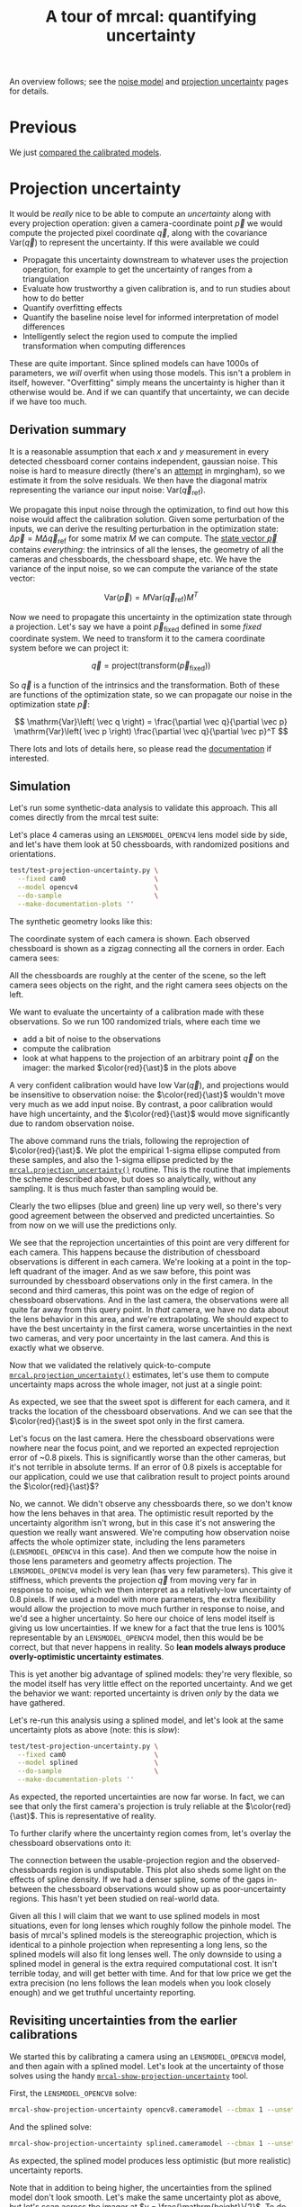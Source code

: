 #+title: A tour of mrcal: quantifying uncertainty
#+OPTIONS: toc:t

An overview follows; see the [[file:formulation.org::#noise-model][noise model]] and [[file:uncertainty.org][projection uncertainty]] pages for
details.

* Previous
We just [[file:tour-differencing.org][compared the calibrated models]].

* Projection uncertainty

It would be /really/ nice to be able to compute an /uncertainty/ along with
every projection operation: given a camera-coordinate point $\vec p$ we would
compute the projected pixel coordinate $\vec q$, along with the covariance
$\mathrm{Var} \left(\vec q\right)$ to represent the uncertainty. If this were
available we could

- Propagate this uncertainty downstream to whatever uses the projection
  operation, for example to get the uncertainty of ranges from a triangulation
- Evaluate how trustworthy a given calibration is, and to run studies about how
  to do better
- Quantify overfitting effects
- Quantify the baseline noise level for informed interpretation of model
  differences
- Intelligently select the region used to compute the implied transformation
  when computing differences

These are quite important. Since splined models can have 1000s of parameters, we
/will/ overfit when using those models. This isn't a problem in itself, however.
"Overfitting" simply means the uncertainty is higher than it otherwise would be.
And if we can quantify that uncertainty, we can decide if we have too much.

** Derivation summary
It is a reasonable assumption that each $x$ and $y$ measurement in every
detected chessboard corner contains independent, gaussian noise. This noise is
hard to measure directly (there's an [[https://github.com/dkogan/mrgingham/blob/master/mrgingham-observe-pixel-uncertainty][attempt]] in mrgingham), so we estimate it
from the solve residuals. We then have the diagonal matrix representing the
variance our input noise: $\mathrm{Var}\left( \vec q_\mathrm{ref} \right)$.

We propagate this input noise through the optimization, to find out how this
noise would affect the calibration solution. Given some perturbation of the
inputs, we can derive the resulting perturbation in the optimization state:
$\Delta \vec p = M \Delta \vec q_\mathrm{ref}$ for some matrix $M$ we can
compute. The [[file:formulation.org::#state-vector][state vector $\vec p$]] contains /everything/: the intrinsics of all
the lenses, the geometry of all the cameras and chessboards, the chessboard
shape, etc. We have the variance of the input noise, so we can compute the
variance of the state vector:

\[ \mathrm{Var}(\vec p) = M \mathrm{Var}\left(\vec q_\mathrm{ref}\right) M^T \]

Now we need to propagate this uncertainty in the optimization state through a
projection. Let's say we have a point $\vec p_\mathrm{fixed}$ defined in some
/fixed/ coordinate system. We need to transform it to the camera coordinate system before we can project it:

\[ \vec q = \mathrm{project}\left( \mathrm{transform}\left( \vec p_\mathrm{fixed} \right)\right) \]

So $\vec q$ is a function of the intrinsics and the transformation. Both of
these are functions of the optimization state, so we can propagate our noise in
the optimization state $\vec p$:

\[ \mathrm{Var}\left( \vec q \right) =
\frac{\partial \vec q}{\partial \vec p}
\mathrm{Var}\left( \vec p \right)
\frac{\partial \vec q}{\partial \vec p}^T
\]

There lots and lots of details here, so please read the [[file:uncertainty.org][documentation]] if
interested.

** Simulation
Let's run some synthetic-data analysis to validate this approach. This all comes
directly from the mrcal test suite:

Let's place 4 cameras using an =LENSMODEL_OPENCV4= lens model side by side, and
let's have them look at 50 chessboards, with randomized positions and
orientations.

#+begin_src sh
test/test-projection-uncertainty.py \
  --fixed cam0                      \
  --model opencv4                   \
  --do-sample                       \
  --make-documentation-plots ''
#+end_src
#+begin_src sh :exports none :eval no-export
test/test-projection-uncertainty.py \
  --fixed cam0 \
  --model opencv4 \
  --do-sample \
  --make-documentation-plots \
  ~/projects/mrcal-doc-external/figures/uncertainty/simulated-uncertainty-opencv4
#+end_src

The synthetic geometry looks like this:

[[file:external/figures/uncertainty/simulated-uncertainty-opencv4--simulated-geometry.svg]]

The coordinate system of each camera is shown. Each observed chessboard is shown
as a zigzag connecting all the corners in order. Each camera sees:

[[file:external/figures/uncertainty/simulated-uncertainty-opencv4--simulated-observations.svg]]

All the chessboards are roughly at the center of the scene, so the left camera
sees objects on the right, and the right camera sees objects on the left.

We want to evaluate the uncertainty of a calibration made with these
observations. So we run 100 randomized trials, where each time we

- add a bit of noise to the observations
- compute the calibration
- look at what happens to the projection of an arbitrary point $\vec q$ on the
  imager: the marked $\color{red}{\ast}$ in the plots above

A very confident calibration would have low $\mathrm{Var}\left(\vec q\right)$, and
projections would be insensitive to observation noise: the $\color{red}{\ast}$
wouldn't move very much as we add input noise. By contrast, a poor calibration
would have high uncertainty, and the $\color{red}{\ast}$ would move significantly
due to random observation noise.

The above command runs the trials, following the reprojection of
$\color{red}{\ast}$. We plot the empirical 1-sigma ellipse computed from these
samples, and also the 1-sigma ellipse predicted by the
[[file:mrcal-python-api-reference.html#-projection_uncertainty][=mrcal.projection_uncertainty()=]] routine. This is the routine that implements
the scheme described above, but does so analytically, without any sampling. It
is thus much faster than sampling would be.

[[file:external/figures/uncertainty/simulated-uncertainty-opencv4--distribution-onepoint.svg]]

Clearly the two ellipses (blue and green) line up very well, so there's very
good agreement between the observed and predicted uncertainties. So from now on
we will use the predictions only.

We see that the reprojection uncertainties of this point are very different for
each camera. This happens because the distribution of chessboard observations is
different in each camera. We're looking at a point in the top-left quadrant of
the imager. And as we saw before, this point was surrounded by chessboard
observations only in the first camera. In the second and third cameras, this
point was on the edge of region of chessboard observations. And in the last
camera, the observations were all quite far away from this query point. In
/that/ camera, we have no data about the lens behavior in this area, and we're
extrapolating. We should expect to have the best uncertainty in the first
camera, worse uncertainties in the next two cameras, and very poor uncertainty
in the last camera. And this is exactly what we observe.

Now that we validated the relatively quick-to-compute
[[file:mrcal-python-api-reference.html#-projection_uncertainty][=mrcal.projection_uncertainty()=]] estimates, let's use them to compute
uncertainty maps across the whole imager, not just at a single point:

[[file:external/figures/uncertainty/simulated-uncertainty-opencv4--uncertainty-wholeimage-noobservations.svg]]

As expected, we see that the sweet spot is different for each camera, and it
tracks the location of the chessboard observations. And we can see that the
$\color{red}{\ast}$ is in the sweet spot only in the first camera.

Let's focus on the last camera. Here the chessboard observations were nowhere
near the focus point, and we reported an expected reprojection error of ~0.8
pixels. This is significantly worse than the other cameras, but it's not
terrible in absolute terms. If an error of 0.8 pixels is acceptable for our
application, could we use that calibration result to project points around the
$\color{red}{\ast}$?

No, we cannot. We didn't observe any chessboards there, so we don't know how the
lens behaves in that area. The optimistic result reported by the uncertainty
algorithm isn't wrong, but in this case it's not answering the question we
really want answered. We're computing how observation noise affects the whole
optimizer state, including the lens parameters (=LENSMODEL_OPENCV4= in this
case). And then we compute how the noise in those lens parameters and geometry
affects projection. The =LENSMODEL_OPENCV4= model is very lean (has very few
parameters). This give it stiffness, which prevents the projection $\vec q$ from
moving very far in response to noise, which we then interpret as a
relatively-low uncertainty of 0.8 pixels. If we used a model with more
parameters, the extra flexibility would allow the projection to move much
further in response to noise, and we'd see a higher uncertainty. So here our
choice of lens model itself is giving us low uncertainties. If we knew for a
fact that the true lens is 100% representable by an =LENSMODEL_OPENCV4= model,
then this would be be correct, but that never happens in reality. So *lean
models always produce overly-optimistic uncertainty estimates*.

This is yet another big advantage of splined models: they're very flexible, so
the model itself has very little effect on the reported uncertainty. And we get
the behavior we want: reported uncertainty is driven /only/ by the data we have
gathered.

Let's re-run this analysis using a splined model, and let's look at the same
uncertainty plots as above (note: this is /slow/):

#+begin_src sh
test/test-projection-uncertainty.py \
  --fixed cam0                      \
  --model splined                   \
  --do-sample                       \
  --make-documentation-plots ''
#+end_src
#+begin_src sh :exports none :eval no-export
test/test-projection-uncertainty.py \
  --fixed cam0 \
  --model splined \
  --do-sample \
  --make-documentation-plots \
  ~/projects/mrcal-doc-external/figures/uncertainty/simulated-uncertainty-splined
#+end_src

[[file:external/figures/uncertainty/simulated-uncertainty-splined--uncertainty-wholeimage-noobservations.svg]]

As expected, the reported uncertainties are now far worse. In fact, we can see
that only the first camera's projection is truly reliable at the
$\color{red}{\ast}$. This is representative of reality.

To further clarify where the uncertainty region comes from, let's overlay the
chessboard observations onto it:

[[file:external/figures/uncertainty/simulated-uncertainty-splined--uncertainty-wholeimage-observations.svg]]

The connection between the usable-projection region and the observed-chessboards
region is undisputable. This plot also sheds some light on the effects of spline
density. If we had a denser spline, some of the gaps in-between the chessboard
observations would show up as poor-uncertainty regions. This hasn't yet been
studied on real-world data.

Given all this I will claim that we want to use splined models in most
situations, even for long lenses which roughly follow the pinhole model. The
basis of mrcal's splined models is the stereographic projection, which is
identical to a pinhole projection when representing a long lens, so the splined
models will also fit long lenses well. The only downside to using a splined
model in general is the extra required computational cost. It isn't terrible
today, and will get better with time. And for that low price we get the extra
precision (no lens follows the lean models when you look closely enough) and we
get truthful uncertainty reporting.

** Revisiting uncertainties from the earlier calibrations
:PROPERTIES:
:CUSTOM_ID: tour-uncertainty-splined-model-uncertainties
:END:

We started this by calibrating a camera using an =LENSMODEL_OPENCV8= model, and then again
with a splined model. Let's look at the uncertainty of those solves using the
handy [[file:mrcal-show-projection-uncertainty.html][=mrcal-show-projection-uncertainty=]] tool.

First, the =LENSMODEL_OPENCV8= solve:

#+begin_src sh
mrcal-show-projection-uncertainty opencv8.cameramodel --cbmax 1 --unset key
#+end_src
#+begin_src sh :exports none :eval no-export
D=~/projects/mrcal-doc-external

~/projects/mrcal/mrcal-show-projection-uncertainty \
  $D/data/board/opencv8.cameramodel \
  --cbmax 1 \
  --unset key \
  --hardcopy ~/projects/mrcal-doc-external/figures/uncertainty/uncertainty-opencv8.svg \
  --terminal 'svg size 800,600       noenhanced solid dynamic font ",14"'
~/projects/mrcal/mrcal-show-projection-uncertainty \
  $D/data/board/opencv8.cameramodel \
  --cbmax 1 \
  --unset key \
  --hardcopy ~/projects/mrcal-doc-external/figures/uncertainty/uncertainty-opencv8.pdf \
  --terminal 'pdf size 8in,6in       noenhanced solid color   font ",12"'
~/projects/mrcal/mrcal-show-projection-uncertainty \
  $D/data/board/opencv8.cameramodel \
  --cbmax 1 \
  --unset key \
  --hardcopy ~/projects/mrcal-doc-external/figures/uncertainty/uncertainty-opencv8.png \
  --terminal 'pngcairo size 1024,768 transparent noenhanced crop          font ",12"'
#+end_src

[[file:external/figures/uncertainty/uncertainty-opencv8.png]]

And the splined solve:

#+begin_src sh
mrcal-show-projection-uncertainty splined.cameramodel --cbmax 1 --unset key
#+end_src
#+begin_src sh :exports none :eval no-export
D=~/projects/mrcal-doc-external

~/projects/mrcal/mrcal-show-projection-uncertainty \
  $D/data/board/splined.cameramodel \
  --cbmax 1 \
  --unset key \
  --hardcopy ~/projects/mrcal-doc-external/figures/uncertainty/uncertainty-splined.svg \
  --terminal 'svg size 800,600       noenhanced solid dynamic font ",14"'
~/projects/mrcal/mrcal-show-projection-uncertainty \
  $D/data/board/splined.cameramodel \
  --cbmax 1 \
  --unset key \
  --hardcopy ~/projects/mrcal-doc-external/figures/uncertainty/uncertainty-splined.pdf \
  --terminal 'pdf size 8in,6in       noenhanced solid color   font ",12"'
~/projects/mrcal/mrcal-show-projection-uncertainty \
  $D/data/board/splined.cameramodel \
  --cbmax 1 \
  --unset key \
  --hardcopy ~/projects/mrcal-doc-external/figures/uncertainty/uncertainty-splined.png \
  --terminal 'pngcairo size 1024,768 transparent noenhanced crop          font ",12"'
#+end_src

[[file:external/figures/uncertainty/uncertainty-splined.png]]

As expected, the splined model produces less optimistic (but more realistic)
uncertainty reports.

Note that in addition to being higher, the uncertainties from the splined model
don't look smooth. Let's make the same uncertainty plot as above, but let's scan
across the imager at $y = \frac{\mathrm{height}}{2}$. To do this we need to
write a bit of Python code:

#+begin_src python
#!/usr/bin/python3
import mrcal
import numpy as np
import numpysane as nps
import gnuplotlib as gp
from scipy.signal import argrelextrema

m = mrcal.cameramodel('splined.cameramodel')
W,H = m.imagersize()

x = np.linspace(0, W-1, 1000)
q = np.ascontiguousarray( \
      nps.transpose(      \
        nps.cat(x, H/2*np.ones(x.shape))))

v = mrcal.unproject(q, *m.intrinsics())

s = mrcal.projection_uncertainty(v, m,
                                 atinfinity = True,
                                 what = 'worstdirection-stdev')
print(x[argrelextrema(s,np.greater)])

gp.plot(x, s,
        _with  = 'lines',
        xrange = (0,W-1),
        yrange = (0,0.2),
        xlabel = 'x pixel',
        ylabel = 'Projection uncertainty (pixels)',
        title  = 'Projection uncertainty at infinity, across the image at y=height/2')
#+end_src
#+begin_src python :exports none :eval no-export
#!/usr/bin/python3

import sys
sys.path[:0] = '/home/dima/projects/mrcal',

import mrcal
import numpy as np
import numpysane as nps
import gnuplotlib as gp
from scipy.signal import argrelextrema

m = mrcal.cameramodel('/home/dima/projects/mrcal-doc-external/data/board/splined.cameramodel')
W,H = m.imagersize()

x = np.linspace(0, W-1, 1000)
q = np.ascontiguousarray( \
      nps.transpose(      \
        nps.cat(x, H/2*np.ones(x.shape))))

v = mrcal.unproject(q, *m.intrinsics())

s = mrcal.projection_uncertainty(v, m,
                                 atinfinity = True,
                                 what = 'worstdirection-stdev')
print(x[argrelextrema(s,np.greater)])

gp.plot(x, s,
        _with  = 'lines',
        xrange = (0,W-1),
        yrange = (0,0.2),
        xlabel = 'x pixel',
        ylabel = 'Projection uncertainty (pixels)',
        title  = 'Projection uncertainty at infinity, across the image at y=height/2',
        hardcopy = '/home/dima/projects/mrcal-doc-external/figures/uncertainty/uncertainty-splined-horizontal-scan.svg',
        terminal = 'svg size 800,600       noenhanced solid dynamic font ",14"',
        )
gp.plot(x, s,
        _with  = 'lines',
        xrange = (2500, 3500),
        xlabel = 'x pixel',
        ylabel = 'Projection uncertainty (pixels)',
        title  = 'Projection uncertainty at infinity, across the image at y=height/2',
        hardcopy = '/home/dima/projects/mrcal-doc-external/figures/uncertainty/uncertainty-splined-horizontal-scan-zoomed.svg',
        terminal = 'svg size 800,600       noenhanced solid dynamic font ",14"',
        )
#+end_src

[[file:external/figures/uncertainty/uncertainty-splined-horizontal-scan.svg]]

Well that's odd. This feels like it has something to do with our spline knot
layout. Let's check. The above script also reports the $x$ coordinates of the
local maxima of the uncertainties:

#+begin_example
array([ 258.9039039 ,  439.53453453,  638.22822823,  848.96396396,
       1059.6996997 , 1276.45645646, 1499.23423423, 1728.03303303,
       1950.81081081, 2179.60960961, 2414.42942943, 2649.24924925,
       2890.09009009, 3124.90990991, 3359.72972973, 3594.54954955,
       3829.36936937, 4064.18918919, 4292.98798799, 4509.74474474,
       4744.56456456, 4943.25825826, 5153.99399399, 5352.68768769,
       5846.41141141])
#+end_example

Let's look at the knot layout arbitrarily in the region near the center, marking
the uncertainty maxima with red lines:

#+begin_src sh
mrcal-show-splined-model-correction                                           \
  --imager-domain                                                             \
  --set 'xrange [2500:3500]'                                                  \
  --set 'yrange [1500:2500]'                                                  \
  --set 'arrow from 2649.3, graph 0 to 2649.3, graph 1 nohead lc "red" front' \
  --set 'arrow from 2890.1, graph 0 to 2890.1, graph 1 nohead lc "red" front' \
  --set 'arrow from 3124.9, graph 0 to 3124.9, graph 1 nohead lc "red" front' \
  --set 'arrow from 3359.7, graph 0 to 3359.7, graph 1 nohead lc "red" front' \
  --unset key                                                                 \
  splined.cameramodel
#+end_src
#+begin_src sh :exports none :eval no-export
D=~/projects/mrcal-doc-external
~/projects/mrcal/mrcal-show-splined-model-correction                          \
  --imager-domain                                                             \
  --set 'xrange [2500:3500]'                                                  \
  --set 'yrange [1500:2500]'                                                  \
  --set 'arrow from 2649.3, graph 0 to 2649.3, graph 1 nohead lc "red" front' \
  --set 'arrow from 2890.1, graph 0 to 2890.1, graph 1 nohead lc "red" front' \
  --set 'arrow from 3124.9, graph 0 to 3124.9, graph 1 nohead lc "red" front' \
  --set 'arrow from 3359.7, graph 0 to 3359.7, graph 1 nohead lc "red" front' \
  --unset key                                                                 \
  $D/data/board/splined.cameramodel                                           \
  --hardcopy $D/figures/uncertainty/splined-knots-zoomed.png                  \
  --terminal 'pngcairo size 1024,768 transparent noenhanced crop          font ",12"'
#+end_src

[[file:external/figures/uncertainty/splined-knots-zoomed.png]]

The uncertainty is clearly highest at the knots. I haven't studied this effect
yet, and don't have a good sense of what it means. Potentially one can use this
to intelligently choose a good spline spacing. In any case, this is jitter is
small, and I'm not concerned about it for the time being.

Back to the big picture. Recall that in [[file:tour-differencing.org][the last section]] we compared our two
calibrated models. The difference looked like this:

[[file:external/figures/diff/diff-splined-opencv8.png]]

Clearly the errors predicted by the projection uncertainty plots don't account
for the large differences we see here. The reason for this is model error,
/especially/ in the =LENSMODEL_OPENCV8= solve. The uncertainty quantification
method we just described /only/ models the effect of observation error at
calibration time. Any model errors (such as an ill-fitting lens model, a
badly-shaped calibration board, motion blur, etc) will produce high differences
and low uncertainties. This is a /very/ common effect, and is the main thing we
battle as we try to faithfully model the behavior of a lens.

* Next
Now [[file:tour-effect-of-range.org][we discuss the effect of range in differencing and uncertainty computations]].
